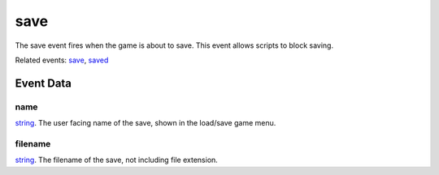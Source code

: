save
====================================================================================================

The save event fires when the game is about to save. This event allows scripts to block saving.

Related events: `save`_, `saved`_

Event Data
----------------------------------------------------------------------------------------------------

name
~~~~~~~~~~~~~~~~~~~~~~~~~~~~~~~~~~~~~~~~~~~~~~~~~~~~~~~~~~~~~~~~~~~~~~~~~~~~~~~~~~~~~~~~~~~~~~~~~~~~

`string`_. The user facing name of the save, shown in the load/save game menu.

filename
~~~~~~~~~~~~~~~~~~~~~~~~~~~~~~~~~~~~~~~~~~~~~~~~~~~~~~~~~~~~~~~~~~~~~~~~~~~~~~~~~~~~~~~~~~~~~~~~~~~~

`string`_. The filename of the save, not including file extension.

.. _`save`: ../../lua/event/save.html
.. _`saved`: ../../lua/event/saved.html
.. _`string`: ../../lua/type/string.html
